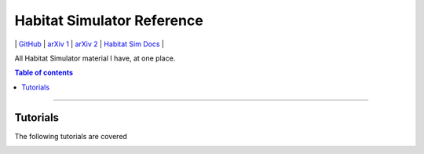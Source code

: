 ===============================
Habitat Simulator Reference
===============================

\| `GitHub <off-gh_>`_ \| `arXiv 1 <aX-1_>`_ \| `arXiv 2 <aX-2_>`_ \| `Habitat Sim Docs <off-docs_>`_ \|

.. _off-gh: https://github.com/facebookresearch/habitat-sim
.. _aX-1: https://arxiv.org/abs/1904.01201
.. _aX-2: https://arxiv.org/abs/2106.14405
.. _off-docs: https://aihabitat.org/docs/habitat-sim/

All Habitat Simulator material I have, at one place.

.. contents:: Table of contents
    :depth: 3

-----------------------------------------

***********
Tutorials
***********

The following tutorials are covered

.. csv-table:: Tutorial contents
    :header: "S No.", "Tutorial", "Description"
    :widths: 20, 70, 150

    "1", `Basic-Navigation.ipynb <./Tutorials/Basic-Navigation.ipynb>`_, Basic Navigation in Habitat using a headless (remote) server. Covers setup, basic navigation.

.. image:: https://img.shields.io/badge/Developer-TheProjectsGuy-blue
    :target: https://github.com/TheProjectsGuy
